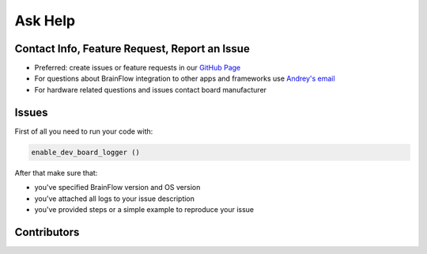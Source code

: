 Ask Help
=========

Contact Info, Feature Request, Report an Issue
-----------------------------------------------

- Preferred: create issues or feature requests in our `GitHub Page <https://github.com/Andrey1994/brainflow>`_
- For questions about BrainFlow integration to other apps and frameworks use `Andrey\'s email <a1994ndrey@gmail.com>`_
- For hardware related questions and issues contact board manufacturer


Issues
--------

First of all you need to run your code with:

.. code-block:: python

   enable_dev_board_logger ()
   

After that make sure that:

- you've specified BrainFlow version and OS version
- you've attached all logs to your issue description
- you've provided steps or a simple example to reproduce your issue


Contributors
-------------

..  ghcontributors:: Andrey1994/brainflow
